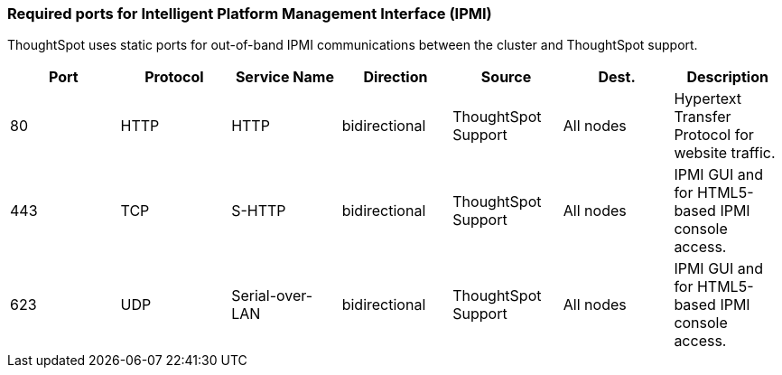 === Required ports for Intelligent Platform Management Interface (IPMI)

ThoughtSpot uses static ports for out-of-band IPMI communications between the cluster and ThoughtSpot support.

|===
| Port | Protocol | Service Name | Direction | Source | Dest. | Description

| 80
| HTTP
| HTTP
| bidirectional
| ThoughtSpot Support
| All nodes
| Hypertext Transfer Protocol for website traffic.

| 443
| TCP
| S-HTTP
| bidirectional
| ThoughtSpot Support
| All nodes
| IPMI GUI and for HTML5-based IPMI console access.

| 623
| UDP
| Serial-over-LAN
| bidirectional
| ThoughtSpot Support
| All nodes
| IPMI GUI and for HTML5-based IPMI console access.
|===
